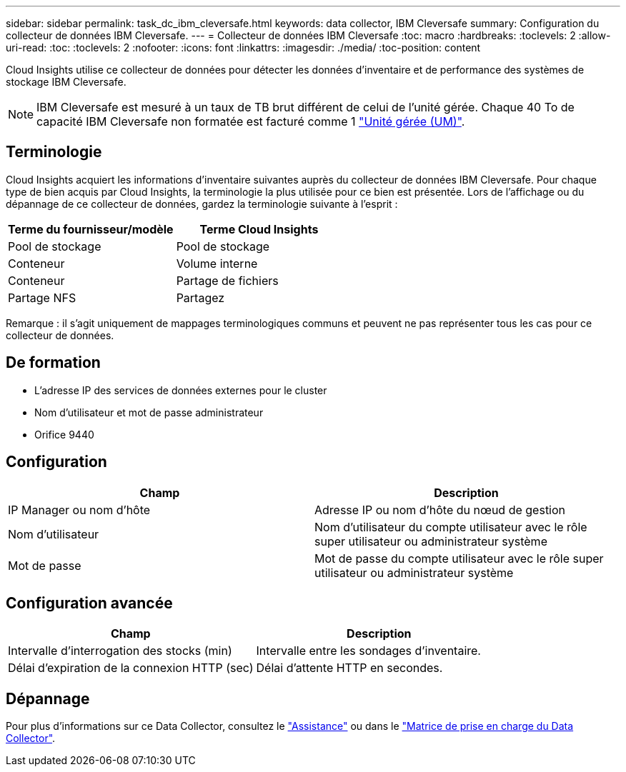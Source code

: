 ---
sidebar: sidebar 
permalink: task_dc_ibm_cleversafe.html 
keywords: data collector, IBM Cleversafe 
summary: Configuration du collecteur de données IBM Cleversafe. 
---
= Collecteur de données IBM Cleversafe
:toc: macro
:hardbreaks:
:toclevels: 2
:allow-uri-read: 
:toc: 
:toclevels: 2
:nofooter: 
:icons: font
:linkattrs: 
:imagesdir: ./media/
:toc-position: content


[role="lead"]
Cloud Insights utilise ce collecteur de données pour détecter les données d'inventaire et de performance des systèmes de stockage IBM Cleversafe.


NOTE: IBM Cleversafe est mesuré à un taux de TB brut différent de celui de l'unité gérée. Chaque 40 To de capacité IBM Cleversafe non formatée est facturé comme 1 link:concept_subscribing_to_cloud_insights.html#pricing["Unité gérée (UM)"].



== Terminologie

Cloud Insights acquiert les informations d'inventaire suivantes auprès du collecteur de données IBM Cleversafe. Pour chaque type de bien acquis par Cloud Insights, la terminologie la plus utilisée pour ce bien est présentée. Lors de l'affichage ou du dépannage de ce collecteur de données, gardez la terminologie suivante à l'esprit :

[cols="2*"]
|===
| Terme du fournisseur/modèle | Terme Cloud Insights 


| Pool de stockage | Pool de stockage 


| Conteneur | Volume interne 


| Conteneur | Partage de fichiers 


| Partage NFS | Partagez 
|===
Remarque : il s'agit uniquement de mappages terminologiques communs et peuvent ne pas représenter tous les cas pour ce collecteur de données.



== De formation

* L'adresse IP des services de données externes pour le cluster
* Nom d'utilisateur et mot de passe administrateur
* Orifice 9440




== Configuration

[cols="2*"]
|===
| Champ | Description 


| IP Manager ou nom d'hôte | Adresse IP ou nom d'hôte du nœud de gestion 


| Nom d'utilisateur | Nom d'utilisateur du compte utilisateur avec le rôle super utilisateur ou administrateur système 


| Mot de passe | Mot de passe du compte utilisateur avec le rôle super utilisateur ou administrateur système 
|===


== Configuration avancée

[cols="2*"]
|===
| Champ | Description 


| Intervalle d'interrogation des stocks (min) | Intervalle entre les sondages d'inventaire. 


| Délai d'expiration de la connexion HTTP (sec) | Délai d'attente HTTP en secondes. 
|===


== Dépannage

Pour plus d'informations sur ce Data Collector, consultez le link:concept_requesting_support.html["Assistance"] ou dans le link:https://docs.netapp.com/us-en/cloudinsights/CloudInsightsDataCollectorSupportMatrix.pdf["Matrice de prise en charge du Data Collector"].
